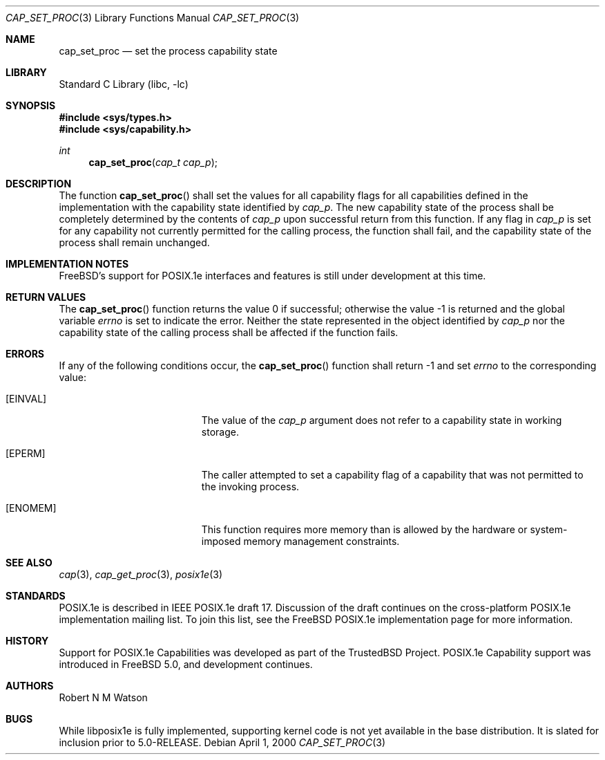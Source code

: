 .\"-
.\" Copyright (c) 2000 Robert N. M. Watson
.\" All rights reserved.
.\"
.\" Redistribution and use in source and binary forms, with or without
.\" modification, are permitted provided that the following conditions
.\" are met:
.\" 1. Redistributions of source code must retain the above copyright
.\"    notice, this list of conditions and the following disclaimer.
.\" 2. Redistributions in binary form must reproduce the above copyright
.\"    notice, this list of conditions and the following disclaimer in the
.\"    documentation and/or other materials provided with the distribution.
.\"
.\" THIS SOFTWARE IS PROVIDED BY THE AUTHOR AND CONTRIBUTORS ``AS IS'' AND
.\" ANY EXPRESS OR IMPLIED WARRANTIES, INCLUDING, BUT NOT LIMITED TO, THE
.\" IMPLIED WARRANTIES OF MERCHANTABILITY AND FITNESS FOR A PARTICULAR PURPOSE
.\" ARE DISCLAIMED.  IN NO EVENT SHALL THE AUTHOR OR CONTRIBUTORS BE LIABLE
.\" FOR ANY DIRECT, INDIRECT, INCIDENTAL, SPECIAL, EXEMPLARY, OR CONSEQUENTIAL
.\" DAMAGES (INCLUDING, BUT NOT LIMITED TO, PROCUREMENT OF SUBSTITUTE GOODS
.\" OR SERVICES; LOSS OF USE, DATA, OR PROFITS; OR BUSINESS INTERRUPTION)
.\" HOWEVER CAUSED AND ON ANY THEORY OF LIABILITY, WHETHER IN CONTRACT, STRICT
.\" LIABILITY, OR TORT (INCLUDING NEGLIGENCE OR OTHERWISE) ARISING IN ANY WAY
.\" OUT OF THE USE OF THIS SOFTWARE, EVEN IF ADVISED OF THE POSSIBILITY OF
.\" SUCH DAMAGE.
.\"
.\" $FreeBSD$
.\"
.\" TrustedBSD Project - support for POSIX.1e process capabilities
.\"
.Dd April 1, 2000
.Dt CAP_SET_PROC 3
.Os
.Sh NAME
.Nm cap_set_proc
.Nd set the process capability state
.Sh LIBRARY
.Lb libc
.Sh SYNOPSIS
.In sys/types.h
.In sys/capability.h
.Ft int
.Fn cap_set_proc "cap_t cap_p"
.Sh DESCRIPTION
The function
.Fn cap_set_proc
shall set the values for all capability flags for all capabilities defined
in the implementation with the capability state identified by
.Ar cap_p .
The new capability state of the process shall be completely determined by
the contents of
.Ar cap_p
upon successful return from this function.
If any flag in
.Ar cap_p
is set for any capability not currently permitted for the calling process,
the function shall fail, and the capability state of the process shall
remain unchanged.
.Sh IMPLEMENTATION NOTES
.Fx Ns 's
support for POSIX.1e interfaces and features is still under
development at this time.
.Sh RETURN VALUES
.Rv -std cap_set_proc
Neither the state represented in the object identified by
.Ar cap_p
nor the capability state of the calling process shall be affected if the
function fails.
.Sh ERRORS
If any of the following conditions occur, the
.Fn cap_set_proc
function shall return -1 and set
.Ar errno
to the corresponding value:
.Bl -tag -width Er
.It Bq Er EINVAL
The value of the
.Ar cap_p
argument does not refer to a capability state in working storage.
.It Bq Er EPERM
The caller attempted to set a capability flag of a capability that was not
permitted to the invoking process.
.It Bq Er ENOMEM
This function requires more memory than is allowed by the hardware or
system-imposed memory management constraints.
.El
.Sh SEE ALSO
.Xr cap 3 ,
.Xr cap_get_proc 3 ,
.Xr posix1e 3
.Sh STANDARDS
POSIX.1e is described in IEEE POSIX.1e draft 17.  Discussion
of the draft continues on the cross-platform POSIX.1e implementation
mailing list.  To join this list, see the
.Fx
POSIX.1e implementation
page for more information.
.Sh HISTORY
Support for POSIX.1e Capabilities was developed as part of the TrustedBSD
Project.
POSIX.1e Capability support was introduced in
.Fx 5.0 ,
and development continues.
.Sh AUTHORS
.An Robert N M Watson
.Sh BUGS
While libposix1e is fully implemented, supporting kernel code is not
yet available in the base distribution.
It is slated for inclusion prior to 5.0-RELEASE.
